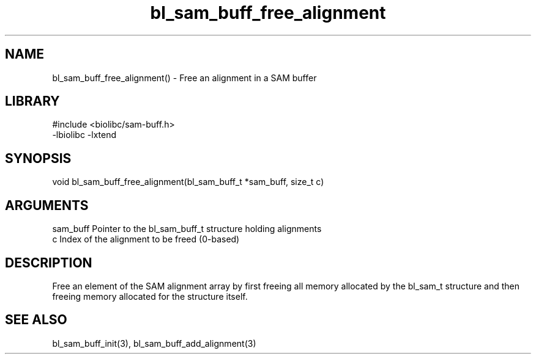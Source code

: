 \" Generated by c2man from bl_sam_buff_free_alignment.c
.TH bl_sam_buff_free_alignment 3

.SH NAME
bl_sam_buff_free_alignment() - Free an alignment in a SAM buffer

.SH LIBRARY
\" Indicate #includes, library name, -L and -l flags
.nf
.na
#include <biolibc/sam-buff.h>
-lbiolibc -lxtend
.ad
.fi

\" Convention:
\" Underline anything that is typed verbatim - commands, etc.
.SH SYNOPSIS
.nf
.na
void    bl_sam_buff_free_alignment(bl_sam_buff_t *sam_buff, size_t c)
.ad
.fi

.SH ARGUMENTS
.nf
.na
sam_buff    Pointer to the bl_sam_buff_t structure holding alignments
c           Index of the alignment to be freed (0-based)
.ad
.fi

.SH DESCRIPTION

Free an element of the SAM alignment array by first freeing all
memory allocated by the bl_sam_t structure and then freeing
memory allocated for the structure itself.

.SH SEE ALSO

bl_sam_buff_init(3), bl_sam_buff_add_alignment(3)

